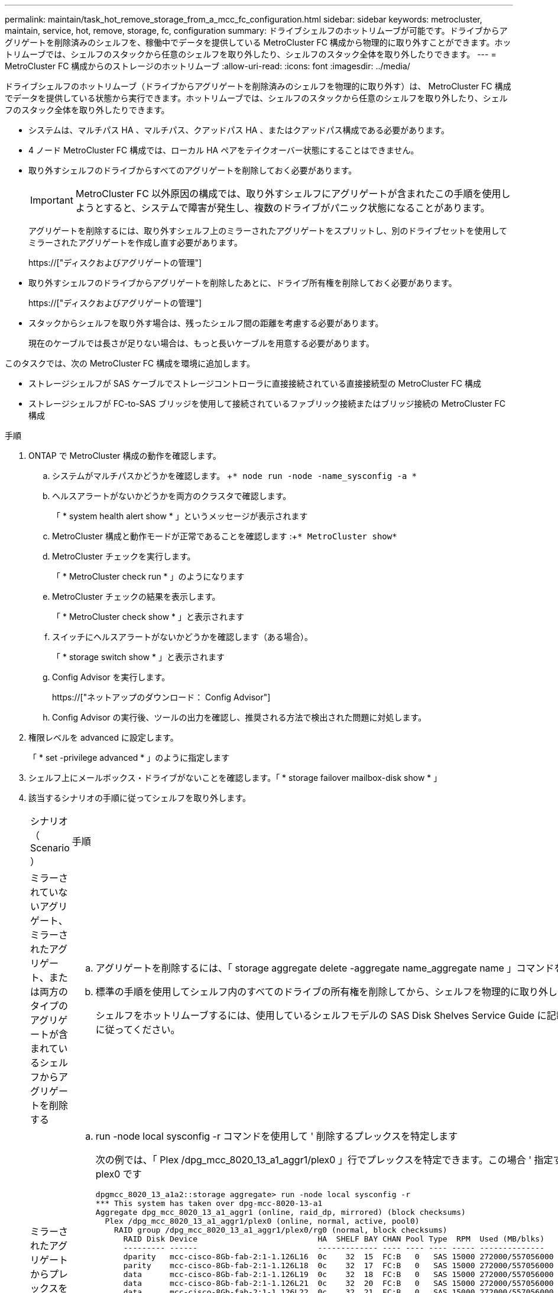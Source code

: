 ---
permalink: maintain/task_hot_remove_storage_from_a_mcc_fc_configuration.html 
sidebar: sidebar 
keywords: metrocluster, maintain, service, hot, remove, storage, fc, configuration 
summary: ドライブシェルフのホットリムーブが可能です。ドライブからアグリゲートを削除済みのシェルフを、稼働中でデータを提供している MetroCluster FC 構成から物理的に取り外すことができます。ホットリムーブでは、シェルフのスタックから任意のシェルフを取り外したり、シェルフのスタック全体を取り外したりできます。 
---
= MetroCluster FC 構成からのストレージのホットリムーブ
:allow-uri-read: 
:icons: font
:imagesdir: ../media/


[role="lead"]
ドライブシェルフのホットリムーブ（ドライブからアグリゲートを削除済みのシェルフを物理的に取り外す）は、 MetroCluster FC 構成でデータを提供している状態から実行できます。ホットリムーブでは、シェルフのスタックから任意のシェルフを取り外したり、シェルフのスタック全体を取り外したりできます。

* システムは、マルチパス HA 、マルチパス、クアッドパス HA 、またはクアッドパス構成である必要があります。
* 4 ノード MetroCluster FC 構成では、ローカル HA ペアをテイクオーバー状態にすることはできません。
* 取り外すシェルフのドライブからすべてのアグリゲートを削除しておく必要があります。
+

IMPORTANT: MetroCluster FC 以外原因の構成では、取り外すシェルフにアグリゲートが含まれたこの手順を使用しようとすると、システムで障害が発生し、複数のドライブがパニック状態になることがあります。

+
アグリゲートを削除するには、取り外すシェルフ上のミラーされたアグリゲートをスプリットし、別のドライブセットを使用してミラーされたアグリゲートを作成し直す必要があります。

+
https://["ディスクおよびアグリゲートの管理"]

* 取り外すシェルフのドライブからアグリゲートを削除したあとに、ドライブ所有権を削除しておく必要があります。
+
https://["ディスクおよびアグリゲートの管理"]

* スタックからシェルフを取り外す場合は、残ったシェルフ間の距離を考慮する必要があります。
+
現在のケーブルでは長さが足りない場合は、もっと長いケーブルを用意する必要があります。



このタスクでは、次の MetroCluster FC 構成を環境に追加します。

* ストレージシェルフが SAS ケーブルでストレージコントローラに直接接続されている直接接続型の MetroCluster FC 構成
* ストレージシェルフが FC-to-SAS ブリッジを使用して接続されているファブリック接続またはブリッジ接続の MetroCluster FC 構成


.手順
. ONTAP で MetroCluster 構成の動作を確認します。
+
.. システムがマルチパスかどうかを確認します。 +`* node run -node -name_sysconfig -a *`
.. ヘルスアラートがないかどうかを両方のクラスタで確認します。
+
「 * system health alert show * 」というメッセージが表示されます

.. MetroCluster 構成と動作モードが正常であることを確認します :+`* MetroCluster show*`
.. MetroCluster チェックを実行します。
+
「 * MetroCluster check run * 」のようになります

.. MetroCluster チェックの結果を表示します。
+
「 * MetroCluster check show * 」と表示されます

.. スイッチにヘルスアラートがないかどうかを確認します（ある場合）。
+
「 * storage switch show * 」と表示されます

.. Config Advisor を実行します。
+
https://["ネットアップのダウンロード： Config Advisor"]

.. Config Advisor の実行後、ツールの出力を確認し、推奨される方法で検出された問題に対処します。


. 権限レベルを advanced に設定します。
+
「 * set -privilege advanced * 」のように指定します

. シェルフ上にメールボックス・ドライブがないことを確認します。「 * storage failover mailbox-disk show * 」
. 該当するシナリオの手順に従ってシェルフを取り外します。
+
|===


| シナリオ（ Scenario ） | 手順 


 a| 
ミラーされていないアグリゲート、ミラーされたアグリゲート、または両方のタイプのアグリゲートが含まれているシェルフからアグリゲートを削除する
 a| 
.. アグリゲートを削除するには、「 storage aggregate delete -aggregate name_aggregate name 」コマンドを使用します。
.. 標準の手順を使用してシェルフ内のすべてのドライブの所有権を削除してから、シェルフを物理的に取り外します。
+
シェルフをホットリムーブするには、使用しているシェルフモデルの SAS Disk Shelves Service Guide に記載されている手順に従ってください。





 a| 
ミラーされたアグリゲートからプレックスを削除するために、アグリゲートのミラーリングを解除する必要がある
 a| 
.. run -node local sysconfig -r コマンドを使用して ' 削除するプレックスを特定します
+
次の例では、「 Plex /dpg_mcc_8020_13_a1_aggr1/plex0 」行でプレックスを特定できます。この場合 ' 指定するプレックスは plex0 です

+
[listing]
----
dpgmcc_8020_13_a1a2::storage aggregate> run -node local sysconfig -r
*** This system has taken over dpg-mcc-8020-13-a1
Aggregate dpg_mcc_8020_13_a1_aggr1 (online, raid_dp, mirrored) (block checksums)
  Plex /dpg_mcc_8020_13_a1_aggr1/plex0 (online, normal, active, pool0)
    RAID group /dpg_mcc_8020_13_a1_aggr1/plex0/rg0 (normal, block checksums)
      RAID Disk Device                          HA  SHELF BAY CHAN Pool Type  RPM  Used (MB/blks)    Phys (MB/blks)
      --------- ------                          ------------- ---- ---- ---- ----- --------------    --------------
      dparity   mcc-cisco-8Gb-fab-2:1-1.126L16  0c    32  15  FC:B   0   SAS 15000 272000/557056000  274845/562884296
      parity    mcc-cisco-8Gb-fab-2:1-1.126L18  0c    32  17  FC:B   0   SAS 15000 272000/557056000  274845/562884296
      data      mcc-cisco-8Gb-fab-2:1-1.126L19  0c    32  18  FC:B   0   SAS 15000 272000/557056000  274845/562884296
      data      mcc-cisco-8Gb-fab-2:1-1.126L21  0c    32  20  FC:B   0   SAS 15000 272000/557056000  274845/562884296
      data      mcc-cisco-8Gb-fab-2:1-1.126L22  0c    32  21  FC:B   0   SAS 15000 272000/557056000  274845/562884296

  Plex /dpg_mcc_8020_13_a1_aggr1/plex1 (online, normal, active, pool1)
    RAID group /dpg_mcc_8020_13_a1_aggr1/plex1/rg0 (normal, block checksums)

      RAID Disk Device                          HA  SHELF BAY CHAN Pool Type  RPM  Used (MB/blks)    Phys (MB/blks)
      --------- ------                          ------------- ---- ---- ---- ----- --------------    --------------
      dparity   mcc-cisco-8Gb-fab-3:1-1.126L37  0d    34  10  FC:A   1   SAS 15000 272000/557056000  280104/573653840
      parity    mcc-cisco-8Gb-fab-3:1-1.126L14  0d    33  13  FC:A   1   SAS 15000 272000/557056000  280104/573653840
      data      mcc-cisco-8Gb-fab-3:1-1.126L41  0d    34  14  FC:A   1   SAS 15000 272000/557056000  280104/573653840
      data      mcc-cisco-8Gb-fab-3:1-1.126L15  0d    33  14  FC:A   1   SAS 15000 272000/557056000  280104/573653840
      data      mcc-cisco-8Gb-fab-3:1-1.126L45  0d    34  18  FC:A   1   SAS 15000 272000/557056000  280104/573653840
----
.. storage aggregate plex delete -aggregate _aggr_name --plex_plex_name_` コマンドを使用して、プレックスを削除します。
+
plex は 'plex3` や 'plex6` などのプレックス名を定義します

.. 標準の手順を使用してシェルフ内のすべてのドライブの所有権を削除してから、シェルフを物理的に取り外します。
+
シェルフをホットリムーブするには、使用しているシェルフモデルの SAS Disk Shelves Service Guide に記載されている手順に従ってください。



|===


